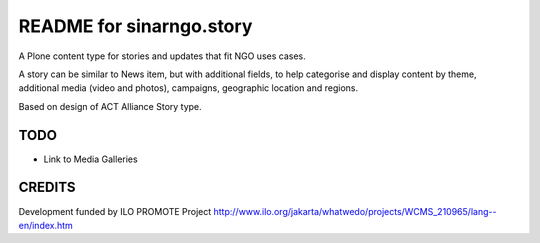 README for sinarngo.story
==========================================

A Plone content type for stories and updates that fit NGO uses cases.

A story can be similar to News item, but with additional fields,
to help categorise and display content by theme, additional media (video
and photos), campaigns, geographic location and regions.

Based on design of ACT Alliance Story type.

TODO
----

- Link to Media Galleries

CREDITS
-------

Development funded by ILO PROMOTE Project
http://www.ilo.org/jakarta/whatwedo/projects/WCMS_210965/lang--en/index.htm
